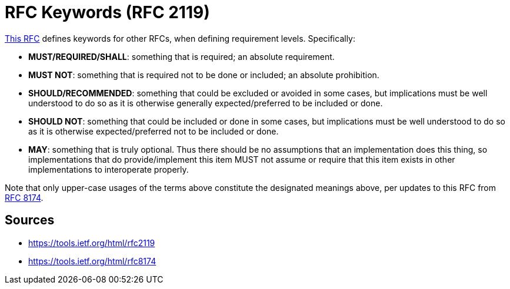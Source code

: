 = RFC Keywords (RFC 2119)

link:https://tools.ietf.org/html/rfc2119[This RFC] defines keywords for other RFCs, when defining requirement levels. Specifically:

* **MUST/REQUIRED/SHALL**: something that is required; an absolute requirement. 
* **MUST NOT**: something that is required not to be done or included; an absolute prohibition.
* **SHOULD/RECOMMENDED**: something that could be excluded or avoided in some cases, but implications must be well understood to do so as it is otherwise generally expected/preferred to be included or done.
* **SHOULD NOT**: something that could be included or done in some cases, but implications must be well understood to do so as it is otherwise expected/preferred not to be included or done.
* **MAY**: something that is truly optional. 
Thus there should be no assumptions that an implementation does this thing, so implementations that do provide/implement this item MUST not assume or require that this item exists in other implementations to interoperate properly.

Note that only upper-case usages of the terms above constitute the designated meanings above, per updates to this RFC from link:https://tools.ietf.org/html/rfc8174[RFC 8174].

== Sources

- https://tools.ietf.org/html/rfc2119
- https://tools.ietf.org/html/rfc8174
